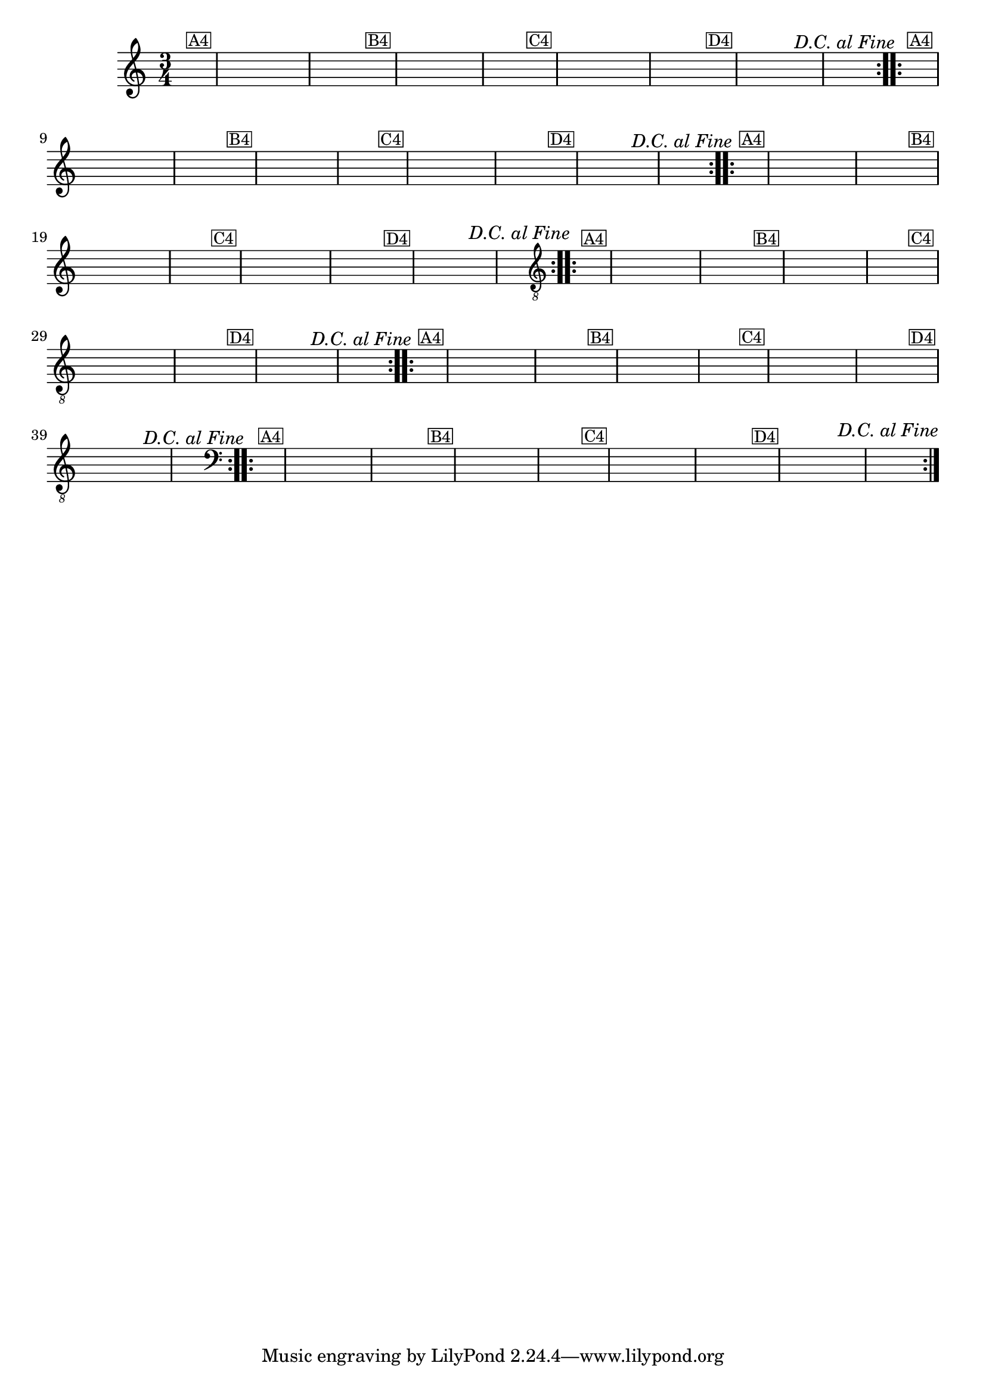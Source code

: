 % -*- coding: utf-8 -*-
\version "2.16.0"

%%\header { texidoc="Vairações sobra A Mucama"}

\relative c'{
  \time 3/4
  \partial 4*1 	
  \key c \major

  %% CAVAQUINHO - BANJO
  \tag #'cv {
    \hideNotes
    \repeat volta 2 { 
      e4^\markup{\small \box {A4}} c e g a g
      e^\markup{\small \box {B4}} a g e d2 
      d4^\markup{\small \box {C4}} b d f g f
      d^\markup{\small \box {D4}} g f d^\markup{\italic {"D.C. al Fine"}} c2 
    }
  }

  %% BANDOLIM
  \tag #'bd {
    \hideNotes
    \repeat volta 2 { 
      e4^\markup{\small \box {A4}} c e g a g
      e^\markup{\small \box {B4}} a g e d2 
      d4^\markup{\small \box {C4}} b d f g f
      d^\markup{\small \box {D4}} g f d^\markup{\italic {"D.C. al Fine"}} c2 
    }
  }

  %% VIOLA
  \tag #'va {
    \hideNotes
    \repeat volta 2 { 
      e4^\markup{\small \box {A4}} c e g a g
      e^\markup{\small \box {B4}} a g e d2 
      d4^\markup{\small \box {C4}} b d f g f
      d^\markup{\small \box {D4}} g f d^\markup{\italic {"D.C. al Fine"}} c2 
    }
  }

  %% VIOLÃO TENOR
  \tag #'vt {
    \clef "G_8"
    \hideNotes
    \repeat volta 2 { 
      e,4^\markup{\small \box {A4}} c e g a g
      e^\markup{\small \box {B4}} a g e d2 
      d4^\markup{\small \box {C4}} b d f g f
      d^\markup{\small \box {D4}} g f d^\markup{\italic {"D.C. al Fine"}} c2 
    }
  }

  %% VIOLÃO
  \tag #'vi {
    \clef "G_8"
    \hideNotes
    \repeat volta 2 { 
      e4^\markup{\small \box {A4}} c e g a g
      e^\markup{\small \box {B4}} a g e d2 
      d4^\markup{\small \box {C4}} b d f g f
      d^\markup{\small \box {D4}} g f d^\markup{\italic {"D.C. al Fine"}} c2 
    }
  }

  %% BAIXO - BAIXOLÃO
  \tag #'bx {
    \relative c {
      \clef bass
      \hideNotes
      \repeat volta 2 { 
        e4^\markup{\small \box {A4}} c e g a g
        e^\markup{\small \box {B4}} a g e d2 
        d4^\markup{\small \box {C4}} b d f g f
        d^\markup{\small \box {D4}} g f d^\markup{\italic {"D.C. al Fine"}} c2 
      }
    }
  }


  %% END DOCUMENT
}